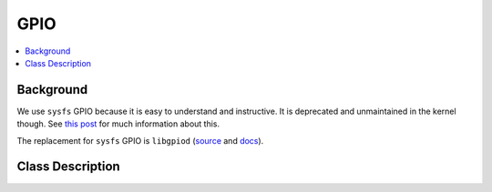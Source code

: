 GPIO
====

.. contents::
   :local:

Background
----------

We use ``sysfs`` GPIO because it is easy to understand and
instructive.  It is deprecated and unmaintained in the kernel
though. See `this post
<https://forums.raspberrypi.com/viewtopic.php?t=343514>`__ for much
information about this.

The replacement for ``sysfs`` GPIO is ``libgpiod`` (`source
<https://github.com/brgl/libgpiod>`__ and `docs
<https://libgpiod.readthedocs.io/>`__).

Class Description
-----------------

.. doxygenclass:: SysFS_GPIO_Pin
   :members:
